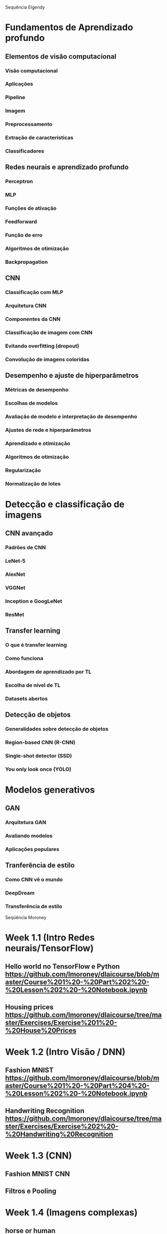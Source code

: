 
Sequência Elgendy

* Fundamentos de Aprendizado profundo

** Elementos de visão computacional
*** Visão computacional
*** Aplicações
*** Pipeline
*** Imagem
*** Preprocessamento
*** Extração de características
*** Classificadores 

** Redes neurais e aprendizado profundo
*** Perceptron
*** MLP
*** Funções de ativação
*** Feedforward
*** Função de erro
*** Algoritmos de otimização
*** Backpropagation

** CNN 
*** Classificação com MLP
*** Arquitetura CNN
*** Componentes da CNN
*** Classificação de imagem com CNN
*** Evitando overfitting (dropout)
*** Convolução de imagens coloridas

** Desempenho e ajuste de hiperparâmetros
*** Métricas de desempenho
*** Escolhas de modelos
*** Avaliação de modelo e interpretação de desempenho
*** Ajustes de rede e hiperparâmetros
*** Aprendizado e otimização
*** Algoritmos de otimização
*** Regularização
*** Normalização de lotes 


* Detecção e classificação de imagens 

** CNN avançado
*** Padrões de CNN
*** LeNet-5
*** AlexNet
*** VGGNet
*** Inception e GoogLeNet
*** ResMet

** Transfer learning
*** O que é transfer learning
*** Como funciona
*** Abordagem de aprendizado por TL
*** Escolha de nível de TL
*** Datasets abertos

** Detecção de objetos

*** Generalidades sobre detecção de objetos
*** Region-based CNN (R-CNN)
*** Single-shot detector (SSD)
*** You only look once (YOLO)


* Modelos generativos

** GAN
*** Arquitetura GAN
*** Avaliando modelos
*** Aplicações populares

** Tranferência de estilo
*** Como CNN vê o mundo
*** DeepDream
*** Transferência de estilo





Seqüência Moroney

* Week 1.1 (Intro Redes neurais/TensorFlow)
** Hello world no TensorFlow e Python [[https://github.com/lmoroney/dlaicourse/blob/master/Course%201%20-%20Part%202%20-%20Lesson%202%20-%20Notebook.ipynb]]
** Housing prices [[https://github.com/lmoroney/dlaicourse/tree/master/Exercises/Exercise%201%20-%20House%20Prices]]

* Week 1.2 (Intro Visão / DNN)

** Fashion MNIST [[https://github.com/lmoroney/dlaicourse/blob/master/Course%201%20-%20Part%204%20-%20Lesson%202%20-%20Notebook.ipynb]]
** Handwriting Recognition [[https://github.com/lmoroney/dlaicourse/tree/master/Exercises/Exercise%202%20-%20Handwriting%20Recognition]]

* Week 1.3 (CNN) 

** Fashion MNIST CNN
** Filtros e Pooling 

* Week 1.4 (Imagens complexas) 

** horse or human 
** Feliz ou triste 

* Week 2.1 (Larger database) 

** Cats vs dogs 

* Week 2.2 (Augmentation) 

** Cats vs dogs 
** horses vs humans 

* Week 2.3 (Transfer Learning)

** cats vs dogs com TL 
** Horses vs humans com TL

* Week 2.4 (Multiclasse) 

** Pedra/papel/tesoura 
** Sign language MNIST 
** pet breed



** Exercícios [[https://github.com/lmoroney/dlaicourse/tree/master/Exercises]]
** Notebooks [[https://github.com/lmoroney/dlaicourse]]



Seqüência Andrew Ng (Convolutional Neural Networks)


* Foundations of Convolutional Neural Networks
* Deep Convolutional Models: Case Studies
* Object Detection
* Special Applications: Face recognition & Neural Style Transfer





* Aulas:

** Bloco 1: Conceitos preliminares

*** Semana 1: Introdução
- Conceitos iniciais sobre imagens 
- Lição 1 - Pillow
- Conceitos iniciais sobre Aprendizado de máquina file:intro_ml.pd
- Conceitos iniciais sobre redes neurais
- Lição 2 - Hello World do TensorFlow
- Tarefa 1 - Conversor de Temperatura


*** Semana 2: MLP
- Gradiente descendente, Backpropagation e MLP
- Lição 2bis - Problema não linearmente separável
- Lição 3 - Fashion MNIST NN Fully connected
- Tarefa 2 - Dígitos MNIST

*** Semana 3: CNN
- Convolução 2D
- Lição 4 - Convolução 2D
- Introdução à CNN
- Lição 5 - CNN - Fashion MNIST
- Tarefa 3 - CNN - CIFAR-10


*** Semana 4: CNN com imagens complexas/bancos de dados maiores

*** Semana 5: CNN aumentação de dados

*** Semana 6: CNN avançadas

*** Semana 7: Transfer learning 

*** Semana 8: Detecção de objetos

*** Semana 9: Redes generativas

*** Semana 10: Transferência de estilo 

*** Semana 11: Detecção/Reconhecimento facial 

*** Semanas 12-14: Projeto 

